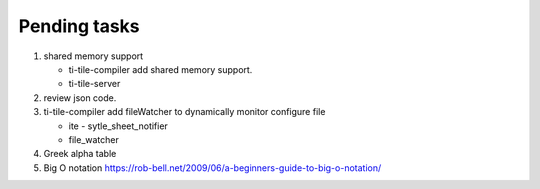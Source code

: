 *************
Pending tasks
*************

#. shared memory support
   
   - ti-tile-compiler add shared memory support.
   - ti-tile-server 
   
#. review json code.

#. ti-tile-compiler add fileWatcher to dynamically monitor configure file
   
   - ite - sytle_sheet_notifier
   - file_watcher

#. Greek alpha table
   
#. Big O notation https://rob-bell.net/2009/06/a-beginners-guide-to-big-o-notation/